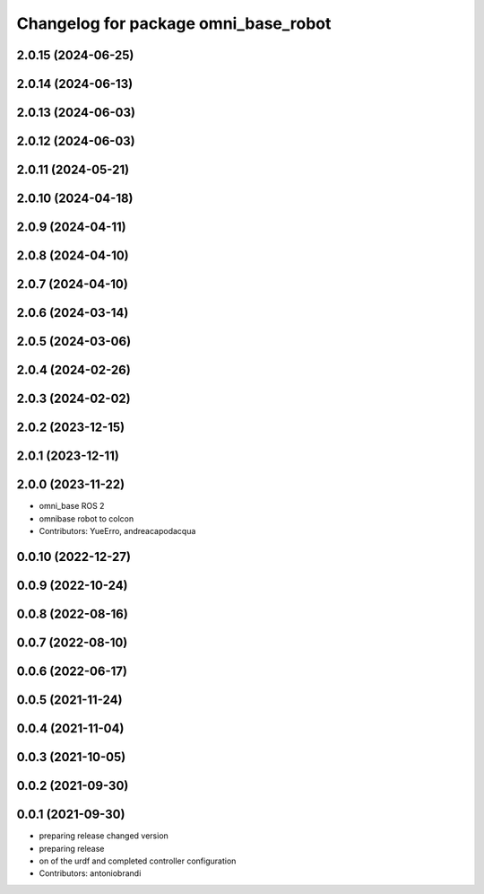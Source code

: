 ^^^^^^^^^^^^^^^^^^^^^^^^^^^^^^^^^^^^^
Changelog for package omni_base_robot
^^^^^^^^^^^^^^^^^^^^^^^^^^^^^^^^^^^^^

2.0.15 (2024-06-25)
-------------------

2.0.14 (2024-06-13)
-------------------

2.0.13 (2024-06-03)
-------------------

2.0.12 (2024-06-03)
-------------------

2.0.11 (2024-05-21)
-------------------

2.0.10 (2024-04-18)
-------------------

2.0.9 (2024-04-11)
------------------

2.0.8 (2024-04-10)
------------------

2.0.7 (2024-04-10)
------------------

2.0.6 (2024-03-14)
------------------

2.0.5 (2024-03-06)
------------------

2.0.4 (2024-02-26)
------------------

2.0.3 (2024-02-02)
------------------

2.0.2 (2023-12-15)
------------------

2.0.1 (2023-12-11)
------------------

2.0.0 (2023-11-22)
------------------
* omni_base ROS 2
* omnibase robot to colcon
* Contributors: YueErro, andreacapodacqua

0.0.10 (2022-12-27)
-------------------

0.0.9 (2022-10-24)
------------------

0.0.8 (2022-08-16)
------------------

0.0.7 (2022-08-10)
------------------

0.0.6 (2022-06-17)
------------------

0.0.5 (2021-11-24)
------------------

0.0.4 (2021-11-04)
------------------

0.0.3 (2021-10-05)
------------------

0.0.2 (2021-09-30)
------------------

0.0.1 (2021-09-30)
------------------
* preparing release changed version
* preparing release
* on of the urdf and completed controller configuration
* Contributors: antoniobrandi
